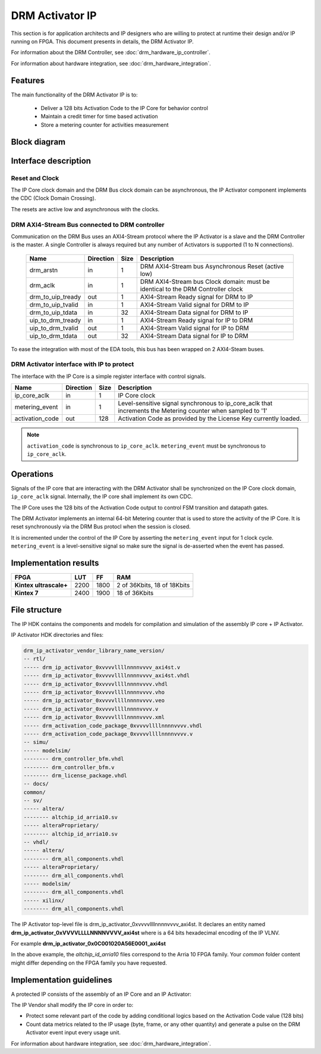 DRM Activator IP
================

This section is for application architects and IP designers who are willing
to protect at runtime their design and/or IP running on FPGA.
This document presents in details, the DRM Activator IP.

For information about the DRM Controller, see :doc:`drm_hardware_ip_controller`.

For information about hardware integration, see :doc:`drm_hardware_integration`.

Features
--------

The main functionality of the DRM Activator IP is to:

   * Deliver a 128 bits Activation Code to the IP Core for behavior control
   * Maintain a credit timer for time based activation
   * Store a metering counter for activities measurement

Block diagram
-------------

.. image:: _static/IP_ACTIVATOR_BLOCKDIAGRAM.png
   :target: _static/IP_ACTIVATOR_BLOCKDIAGRAM.png
   :alt: IP_ACTIVATOR_BLOCKDIAGRAM.png

Interface description
---------------------

Reset and Clock
~~~~~~~~~~~~~~~

The IP Core clock domain and the DRM Bus clock domain can be asynchronous,
the IP Activator component implements the CDC (Clock Domain Crossing).

The resets are active low and asynchronous with the clocks.

DRM AXI4-Stream Bus connected to DRM controller
~~~~~~~~~~~~~~~~~~~~~~~~~~~~~~~~~~~~~~~~~~~~~~~

Communication on the DRM Bus uses an AXI4-Stream protocol where the IP
Activator is a slave and the DRM Controller is the master.
A single Controller is always required but any number of Activators
is supported (1 to N connections).

  .. list-table::
     :header-rows: 1

     * - Name
       - Direction
       - Size
       - Description
     * - drm_arstn
       - in
       - 1
       - DRM AXI4-Stream bus Asynchronous Reset (active low)
     * - drm_aclk
       - in
       - 1
       - DRM AXI4-Stream bus Clock domain: must be identical to the DRM Controller clock
     * - drm_to_uip_tready
       - out
       - 1
       - AXI4-Stream Ready signal for DRM to IP
     * - drm_to_uip_tvalid
       - in
       - 1
       - AXI4-Stream Valid signal for DRM to IP
     * - drm_to_uip_tdata
       - in
       - 32
       - AXI4-Stream Data signal for DRM to IP
     * - uip_to_drm_tready
       - in
       - 1
       - AXI4-Stream Ready signal for IP to DRM
     * - uip_to_drm_tvalid
       - out
       - 1
       - AXI4-Stream Valid signal for IP to DRM
     * - uip_to_drm_tdata
       - out
       - 32
       - AXI4-Stream Data signal for IP to DRM


To ease the integration with most of the EDA tools, this bus has been wrapped on
2 AXI4-Steam buses.


DRM Activator interface with IP to protect
~~~~~~~~~~~~~~~~~~~~~~~~~~~~~~~~~~~~~~~~~~

The interface with the IP Core is a simple register interface with control
signals.

.. list-table::
   :header-rows: 1

   * - Name
     - Direction
     - Size
     - Description
   * - ip_core_aclk
     - in
     - 1
     - IP Core clock
   * - metering_event
     - in
     - 1
     - Level-sensitive signal synchronous to ip_core_aclk that increments the Metering counter when sampled to '1'
   * - activation_code
     - out
     - 128
     - Activation Code as provided by the License Key currently loaded.


.. note:: ``activation_code`` is synchronous to ``ip_core_aclk``.
           ``metering_event`` must be synchronous to ``ip_core_aclk``.

Operations
----------

Signals of the IP core that are interacting with the DRM Activator shall be
synchronized on the IP Core clock domain, ``ip_core_aclk`` signal. Internally,
the IP core shall implement its own CDC.

The IP Core uses the 128 bits of the Activation Code output to control FSM transition
and datapath gates.

The DRM Activator implements an internal 64-bit Metering counter that is used
to store the activity of the IP Core. It is reset synchronously via the DRM Bus
protocl when the session is closed.

It is incremented under the control of the IP Core by asserting the ``metering_event`` input
for 1 clock cycle. ``metering_event`` is a level-sensitive signal so make sure the signal
is de-asserted when the event has passed.


Implementation results
----------------------

.. list-table::
   :header-rows: 1

   * - FPGA
     - LUT
     - FF
     - RAM
   * - **Kintex ultrascale+**
     - 2200
     - 1800
     - 2 of 36Kbits, 18 of 18Kbits
   * - **Kintex 7**
     - 2400
     - 1900
     - 18 of 36Kbits

File structure
--------------

The IP HDK contains the components and models for compilation and simulation of
the assembly IP core + IP Activator.

IP Activator HDK directories and files:

.. code-block:: bash

   drm_ip_activator_vendor_library_name_version/
   -- rtl/
   ----- drm_ip_activator_0xvvvvllllnnnnvvvv_axi4st.v
   ----- drm_ip_activator_0xvvvvllllnnnnvvvv_axi4st.vhdl
   ----- drm_ip_activator_0xvvvvllllnnnnvvvv.vhdl
   ----- drm_ip_activator_0xvvvvllllnnnnvvvv.vho
   ----- drm_ip_activator_0xvvvvllllnnnnvvvv.veo
   ----- drm_ip_activator_0xvvvvllllnnnnvvvv.v
   ----- drm_ip_activator_0xvvvvllllnnnnvvvv.xml
   ----- drm_activation_code_package_0xvvvvllllnnnnvvvv.vhdl
   ----- drm_activation_code_package_0xvvvvllllnnnnvvvv.v
   -- simu/
   ----- modelsim/
   -------- drm_controller_bfm.vhdl
   -------- drm_controller_bfm.v
   -------- drm_license_package.vhdl
   -- docs/
   common/
   -- sv/
   ----- altera/
   -------- altchip_id_arria10.sv
   ----- alteraProprietary/
   -------- altchip_id_arria10.sv
   -- vhdl/
   ----- altera/
   -------- drm_all_components.vhdl
   ----- alteraProprietary/
   -------- drm_all_components.vhdl
   ----- modelsim/
   -------- drm_all_components.vhdl
   ----- xilinx/
   -------- drm_all_components.vhdl

The IP Activator top-level file is drm_ip_activator_0xvvvvllllnnnnvvvv_axi4st.
It declares an entity named **drm_ip_activator_0xVVVVLLLLNNNNVVVV_axi4st** where
is a 64 bits hexadecimal encoding of the IP VLNV.

For example **drm_ip_activator_0x0C001020A56E0001_axi4st**

In the above example, the *altchip_id_arria10* files correspond to the Arria 10
FPGA family. Your `common` folder content might differ depending on the FPGA family you have
requested.

Implementation guidelines
-------------------------

A protected IP consists of the assembly of an IP Core and an IP Activator:

.. image:: _static/IP_CORE_INSTRUMENTATION.png
   :target: _static/IP_CORE_INSTRUMENTATION.png
   :alt: IP_CORE_INSTRUMENTATION.png

The IP Vendor shall modify the IP core in order to:

* Protect some relevant part of the code by adding conditional logics based on the
  Activation Code value (128 bits)
* Count data metrics related to the IP usage (byte, frame, or any other quantity) and generate
  a pulse on the DRM Activator event input every usage unit.

For information about hardware integration, see :doc:`drm_hardware_integration`.
